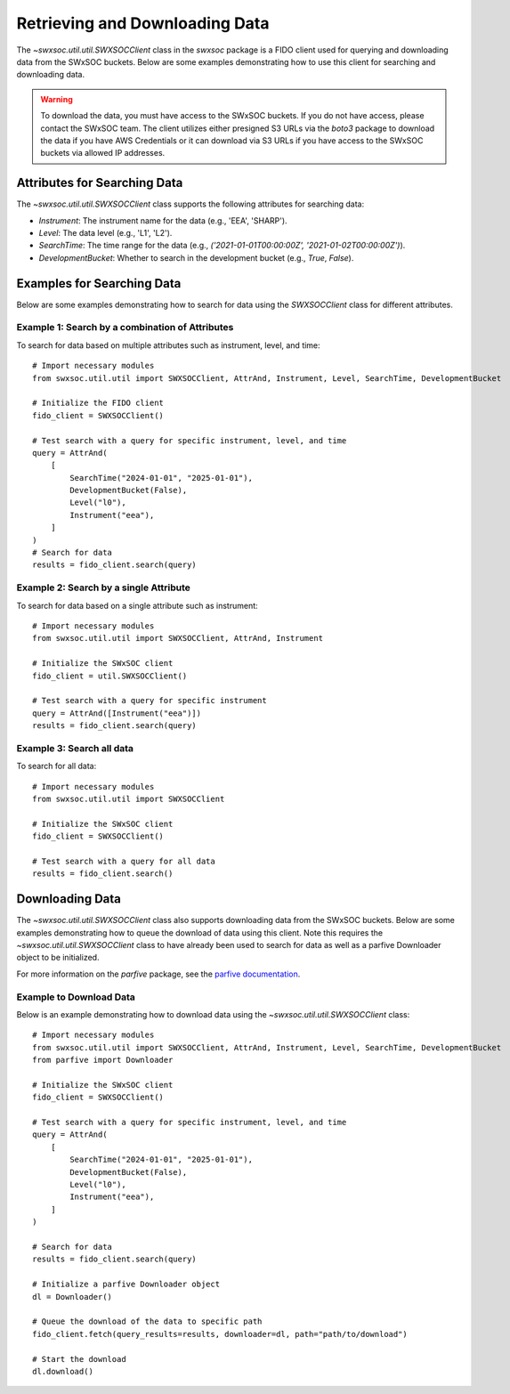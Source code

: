 .. _retrieving_data:

**************************************
Retrieving and Downloading Data
**************************************

The `~swxsoc.util.util.SWXSOCClient` class in the `swxsoc` package is a FIDO client used for querying and downloading data from the SWxSOC buckets. Below are some examples demonstrating how to use this client for searching and downloading data.

.. warning::

    To download the data, you must have access to the SWxSOC buckets. If you do not have access, please contact the SWxSOC team. The client utilizes either presigned S3 URLs via the `boto3` package to download the data if you have AWS Credentials or it can download via S3 URLs if you have access to the SWxSOC buckets via allowed IP addresses.

Attributes for Searching Data
=============================
The `~swxsoc.util.util.SWXSOCClient` class supports the following attributes for searching data:

- `Instrument`: The instrument name for the data (e.g., 'EEA', 'SHARP').
- `Level`: The data level (e.g., 'L1', 'L2').
- `SearchTime`: The time range for the data (e.g., `('2021-01-01T00:00:00Z', '2021-01-02T00:00:00Z')`).
- `DevelopmentBucket`: Whether to search in the development bucket (e.g., `True`, `False`).

Examples for Searching Data
===========================
Below are some examples demonstrating how to search for data using the `SWXSOCClient` class for different attributes.


Example 1: Search by a combination of Attributes
------------------------------------------------

To search for data based on multiple attributes such as instrument, level, and time::

    # Import necessary modules
    from swxsoc.util.util import SWXSOCClient, AttrAnd, Instrument, Level, SearchTime, DevelopmentBucket

    # Initialize the FIDO client
    fido_client = SWXSOCClient()

    # Test search with a query for specific instrument, level, and time
    query = AttrAnd(
        [
            SearchTime("2024-01-01", "2025-01-01"),
            DevelopmentBucket(False),
            Level("l0"),
            Instrument("eea"),
        ]
    )
    # Search for data
    results = fido_client.search(query)

Example 2: Search by a single Attribute
----------------------------------------

To search for data based on a single attribute such as instrument::

    # Import necessary modules
    from swxsoc.util.util import SWXSOCClient, AttrAnd, Instrument

    # Initialize the SWxSOC client
    fido_client = util.SWXSOCClient()

    # Test search with a query for specific instrument
    query = AttrAnd([Instrument("eea")])
    results = fido_client.search(query)

Example 3: Search all data
--------------------------

To search for all data::

    # Import necessary modules
    from swxsoc.util.util import SWXSOCClient

    # Initialize the SWxSOC client
    fido_client = SWXSOCClient()

    # Test search with a query for all data
    results = fido_client.search()


Downloading Data
================
The `~swxsoc.util.util.SWXSOCClient` class also supports downloading data from the SWxSOC buckets. Below are some examples demonstrating how to queue the download of data using this client. Note this requires the `~swxsoc.util.util.SWXSOCClient` class to have already been used to search for data as well as a parfive Downloader object to be initialized.

For more information on the `parfive` package, see the `parfive documentation <https://parfive.readthedocs.io/en/latest/api/parfive.Downloader.html>`_.

Example to Download Data
------------------------
Below is an example demonstrating how to download data using the `~swxsoc.util.util.SWXSOCClient` class::

    # Import necessary modules
    from swxsoc.util.util import SWXSOCClient, AttrAnd, Instrument, Level, SearchTime, DevelopmentBucket
    from parfive import Downloader

    # Initialize the SWxSOC client
    fido_client = SWXSOCClient()

    # Test search with a query for specific instrument, level, and time
    query = AttrAnd(
        [
            SearchTime("2024-01-01", "2025-01-01"),
            DevelopmentBucket(False),
            Level("l0"),
            Instrument("eea"),
        ]
    )

    # Search for data
    results = fido_client.search(query)

    # Initialize a parfive Downloader object
    dl = Downloader()

    # Queue the download of the data to specific path
    fido_client.fetch(query_results=results, downloader=dl, path="path/to/download")

    # Start the download
    dl.download()